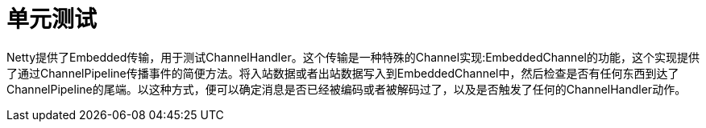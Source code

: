 = 单元测试

Netty提供了Embedded传输，用于测试ChannelHandler。这个传输是一种特殊的Channel实现:EmbeddedChannel的功能，这个实现提供了通过ChannelPipeline传播事件的简便方法。将入站数据或者出站数据写入到EmbeddedChannel中，然后检查是否有任何东西到达了ChannelPipeline的尾端。以这种方式，便可以确定消息是否已经被编码或者被解码过了，以及是否触发了任何的ChannelHandler动作。
